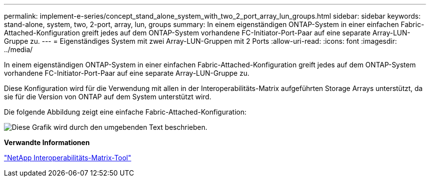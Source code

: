 ---
permalink: implement-e-series/concept_stand_alone_system_with_two_2_port_array_lun_groups.html 
sidebar: sidebar 
keywords: stand-alone, system, two, 2-port, array, lun, groups 
summary: In einem eigenständigen ONTAP-System in einer einfachen Fabric-Attached-Konfiguration greift jedes auf dem ONTAP-System vorhandene FC-Initiator-Port-Paar auf eine separate Array-LUN-Gruppe zu. 
---
= Eigenständiges System mit zwei Array-LUN-Gruppen mit 2 Ports
:allow-uri-read: 
:icons: font
:imagesdir: ../media/


[role="lead"]
In einem eigenständigen ONTAP-System in einer einfachen Fabric-Attached-Konfiguration greift jedes auf dem ONTAP-System vorhandene FC-Initiator-Port-Paar auf eine separate Array-LUN-Gruppe zu.

Diese Konfiguration wird für die Verwendung mit allen in der Interoperabilitäts-Matrix aufgeführten Storage Arrays unterstützt, da sie für die Version von ONTAP auf dem System unterstützt wird.

Die folgende Abbildung zeigt eine einfache Fabric-Attached-Konfiguration:

image::../media/multiple_lun_groups_with_stand_alone_6xxx_array_controller.gif[Diese Grafik wird durch den umgebenden Text beschrieben.]

*Verwandte Informationen*

https://mysupport.netapp.com/matrix["NetApp Interoperabilitäts-Matrix-Tool"]

